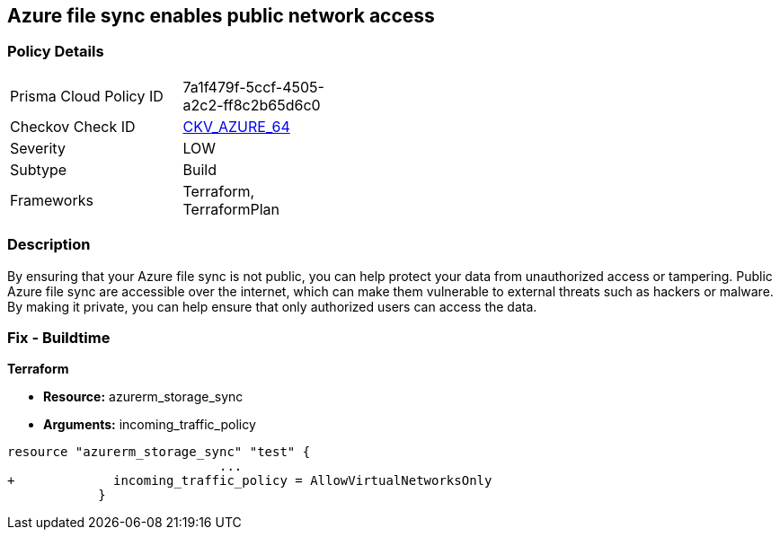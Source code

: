 == Azure file sync enables public network access
// Azure File Sync enables public network access


=== Policy Details 

[width=45%]
[cols="1,1"]
|=== 
|Prisma Cloud Policy ID 
| 7a1f479f-5ccf-4505-a2c2-ff8c2b65d6c0

|Checkov Check ID 
| https://github.com/bridgecrewio/checkov/tree/master/checkov/terraform/checks/resource/azure/StorageSyncPublicAccessDisabled.py[CKV_AZURE_64]

|Severity
|LOW

|Subtype
|Build

|Frameworks
|Terraform, TerraformPlan

|=== 



=== Description 


By ensuring that your Azure file sync is not public, you can help protect your data from unauthorized access or tampering.
Public Azure file sync are accessible over the internet, which can make them vulnerable to external threats such as hackers or malware.
By making it private, you can help ensure that only authorized users can access the data.

=== Fix - Buildtime


*Terraform* 


* *Resource:* azurerm_storage_sync
* *Arguments:* incoming_traffic_policy


[source,go]
----
resource "azurerm_storage_sync" "test" {
                            ...
+             incoming_traffic_policy = AllowVirtualNetworksOnly
            }
----
----
----
